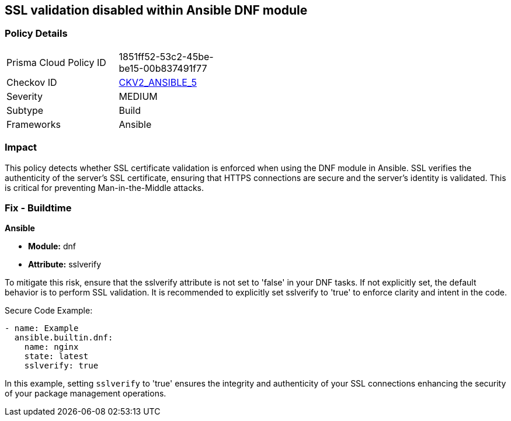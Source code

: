 == SSL validation disabled within Ansible DNF module

=== Policy Details 

[width=45%]
[cols="1,1"]
|=== 
|Prisma Cloud Policy ID 
| 1851ff52-53c2-45be-be15-00b837491f77

|Checkov ID 
| https://github.com/bridgecrewio/checkov/blob/main/checkov/ansible/checks/graph_checks/DnfSslVerify.yaml[CKV2_ANSIBLE_5]

|Severity
|MEDIUM

|Subtype
|Build

|Frameworks
|Ansible

|=== 

=== Impact
This policy detects whether SSL certificate validation is enforced when using the DNF module in Ansible. SSL verifies the authenticity of the server's SSL certificate, ensuring that HTTPS connections are secure and the server's identity is validated. This is critical for preventing Man-in-the-Middle attacks.


=== Fix - Buildtime

*Ansible*

* *Module:* dnf
* *Attribute:* sslverify

To mitigate this risk, ensure that the sslverify attribute is not set to 'false' in your DNF tasks. If not explicitly set, the default behavior is to perform SSL validation. It is recommended to explicitly set sslverify to 'true' to enforce clarity and intent in the code.


Secure Code Example:


[source,yaml]
----
- name: Example
  ansible.builtin.dnf:
    name: nginx
    state: latest
    sslverify: true
----

In this example, setting `sslverify` to 'true' ensures the integrity and authenticity of your SSL connections enhancing the security of your package management operations.

